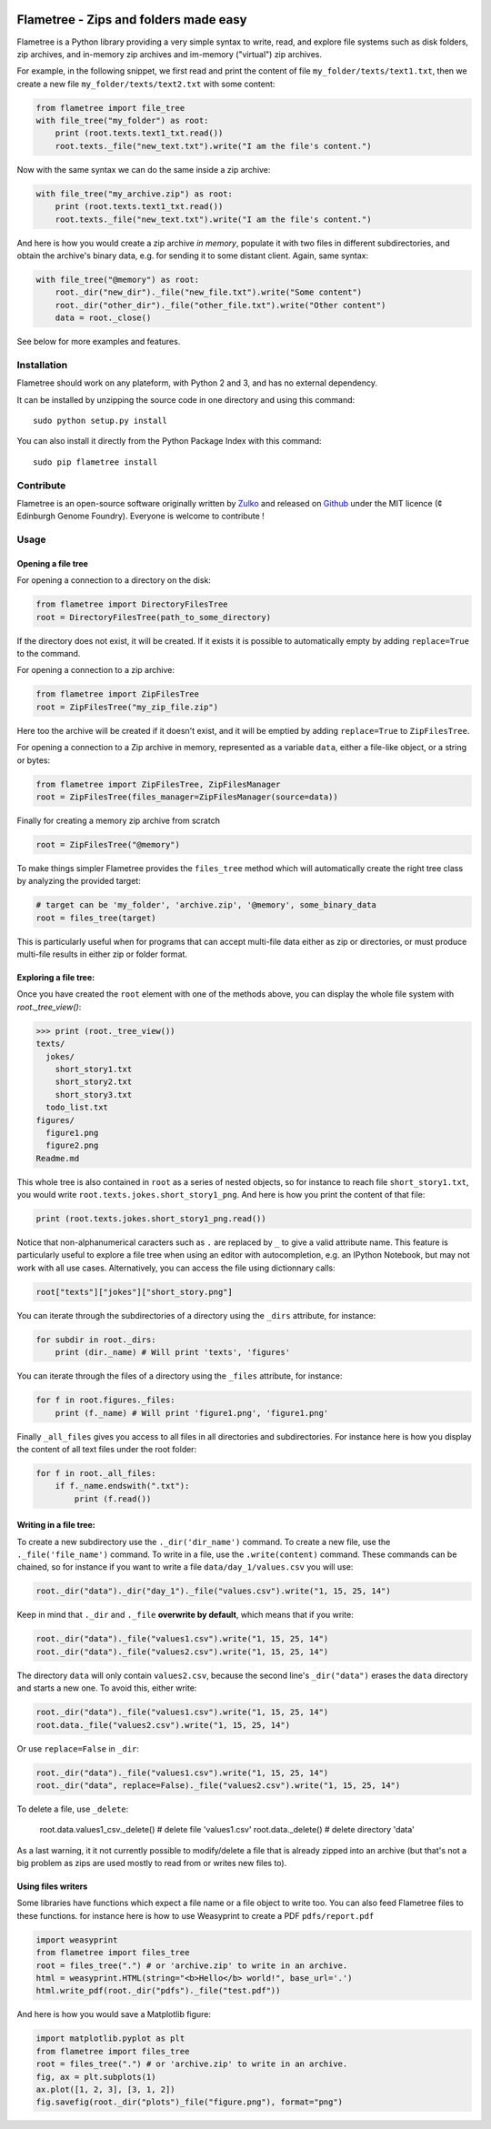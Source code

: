 .. image:: https://raw.githubusercontent.com/Edinburgh-Genome-Foundry/Flametree/master/docs/logo.png
   :alt: [logo]
   :align: center

Flametree - Zips and folders made easy
========================================

Flametree is a Python library providing a very simple syntax to write, read,
and explore file systems such as disk folders, zip archives, and in-memory zip
archives and im-memory ("virtual") zip archives.

For example, in the following snippet, we first read and print the content of
file ``my_folder/texts/text1.txt``, then we create a new file
``my_folder/texts/text2.txt`` with some content:

.. code:: python

     from flametree import file_tree
     with file_tree("my_folder") as root:
         print (root.texts.text1_txt.read())
         root.texts._file("new_text.txt").write("I am the file's content.")

Now with the same syntax we can do the same inside a zip archive:

.. code:: python

     with file_tree("my_archive.zip") as root:
         print (root.texts.text1_txt.read())
         root.texts._file("new_text.txt").write("I am the file's content.")

And here is how you would create a zip archive *in memory*, populate it with two
files in different subdirectories, and obtain the archive's binary data,
e.g. for sending it to some distant client. Again, same syntax:

.. code:: python

     with file_tree("@memory") as root:
         root._dir("new_dir")._file("new_file.txt").write("Some content")
         root._dir("other_dir")._file("other_file.txt").write("Other content")
         data = root._close()

See below for more examples and features.

Installation
-------------
Flametree should work on any plateform, with Python 2 and 3, and has no external dependency.

It can be installed by unzipping the source code in one directory and using this command: ::

    sudo python setup.py install

You can also install it directly from the Python Package Index with this command: ::

    sudo pip flametree install


Contribute
-----------

Flametree is an open-source software originally written by Zulko_ and released on Github_
under the MIT licence (¢ Edinburgh Genome Foundry). Everyone is welcome to contribute !


Usage
-------

Opening a file tree
~~~~~~~~~~~~~~~~~~~~

For opening a connection to a directory on the disk:

.. code:: python

     from flametree import DirectoryFilesTree
     root = DirectoryFilesTree(path_to_some_directory)

If the directory does not exist, it will be created. If it exists it is
possible to automatically empty by adding ``replace=True`` to the command.

For opening a connection to a zip archive:

.. code:: python

     from flametree import ZipFilesTree
     root = ZipFilesTree("my_zip_file.zip")

Here too the archive will be created if it doesn't exist, and it will be emptied
by adding  ``replace=True`` to ``ZipFilesTree``.

For opening a connection to a Zip archive in memory, represented as a variable
``data``, either a file-like object, or a string or bytes:

.. code:: python

     from flametree import ZipFilesTree, ZipFilesManager
     root = ZipFilesTree(files_manager=ZipFilesManager(source=data))

Finally for creating a memory zip archive from scratch

.. code:: python

     root = ZipFilesTree("@memory")

To make things simpler Flametree provides the ``files_tree`` method which will
automatically create the right tree class by analyzing the provided target:

.. code:: python

    # target can be 'my_folder', 'archive.zip', '@memory', some_binary_data
    root = files_tree(target)

This is particularly useful when for programs that can accept multi-file data either as
zip or directories, or must produce multi-file results in either zip or folder format.

Exploring a file tree:
~~~~~~~~~~~~~~~~~~~~~~

Once you have created the ``root`` element with one of the methods above, you can display the whole
file system with `root._tree_view()`:

.. code:: python

    >>> print (root._tree_view())
    texts/
      jokes/
        short_story1.txt
        short_story2.txt
        short_story3.txt
      todo_list.txt
    figures/
      figure1.png
      figure2.png
    Readme.md

This whole tree is also contained in ``root`` as a series of nested objects, so for instance to
reach file ``short_story1.txt``, you would write ``root.texts.jokes.short_story1_png``.
And here is how you print the content of that file:

.. code:: python

   print (root.texts.jokes.short_story1_png.read())


Notice that non-alphanumerical caracters such as ``.`` are replaced by ``_`` to give a valid attribute
name. This feature is particularly useful to explore a file tree when using an editor with autocompletion,
e.g. an IPython Notebook, but may not work with all use cases. Alternatively, you can access the file using
dictionnary calls:

.. code:: python

    root["texts"]["jokes"]["short_story.png"]

You can iterate through the subdirectories of a directory using the ``_dirs`` attribute, for instance:

.. code:: python

    for subdir in root._dirs:
        print (dir._name) # Will print 'texts', 'figures'

You can iterate through the files of a directory using the ``_files`` attribute, for instance:


.. code:: python

    for f in root.figures._files:
        print (f._name) # Will print 'figure1.png', 'figure1.png'

Finally ``_all_files`` gives you access to all files in all directories and
subdirectories. For instance here is how you display the content of all text files
under the root folder:

.. code:: python

    for f in root._all_files:
        if f._name.endswith(".txt"):
            print (f.read())

Writing in a file tree:
~~~~~~~~~~~~~~~~~~~~~~~~

To create a new subdirectory use the ``._dir('dir_name')`` command.
To create a new file, use the ``._file('file_name')`` command.
To write in a file, use the ``.write(content)`` command.
These commands can be chained, so for instance if you want to write a file ``data/day_1/values.csv``
you will use:

.. code:: python

    root._dir("data")._dir("day_1")._file("values.csv").write("1, 15, 25, 14")

Keep in mind that ``._dir`` and ``._file`` **overwrite by default**, which means
that if you write:

.. code:: python

    root._dir("data")._file("values1.csv").write("1, 15, 25, 14")
    root._dir("data")._file("values2.csv").write("1, 15, 25, 14")

The directory ``data`` will only contain ``values2.csv``, because the second
line's ``_dir("data")`` erases the ``data`` directory and starts a new one. To avoid this,
either write:

.. code:: python

    root._dir("data")._file("values1.csv").write("1, 15, 25, 14")
    root.data._file("values2.csv").write("1, 15, 25, 14")

Or use ``replace=False`` in ``_dir``:

.. code:: python

    root._dir("data")._file("values1.csv").write("1, 15, 25, 14")
    root._dir("data", replace=False)._file("values2.csv").write("1, 15, 25, 14")

To delete a file, use ``_delete``:

    root.data.values1_csv._delete() # delete file 'values1.csv'
    root.data._delete() # delete directory 'data'

As a last warning, it it not currently possible to modify/delete a file that is
already zipped into an archive (but that's not a big problem as zips are used
mostly to read from or writes new files to).

Using files writers
~~~~~~~~~~~~~~~~~~~~

Some libraries have functions which expect a file name or a file object to write too.
You can also feed Flametree files to these functions. for instance here is
how to use Weasyprint to create a PDF ``pdfs/report.pdf``

.. code:: python

    import weasyprint
    from flametree import files_tree
    root = files_tree(".") # or 'archive.zip' to write in an archive.
    html = weasyprint.HTML(string="<b>Hello</b> world!", base_url='.')
    html.write_pdf(root._dir("pdfs")._file("test.pdf"))

And here is how you would save a Matplotlib figure:

.. code:: python

    import matplotlib.pyplot as plt
    from flametree import files_tree
    root = files_tree(".") # or 'archive.zip' to write in an archive.
    fig, ax = plt.subplots(1)
    ax.plot([1, 2, 3], [3, 1, 2])
    fig.savefig(root._dir("plots")_file("figure.png"), format="png")




.. _Zulko: https://github.com/Zulko/
.. _Github: https://github.com/Edinburgh-Genome-Foundry/flametree
